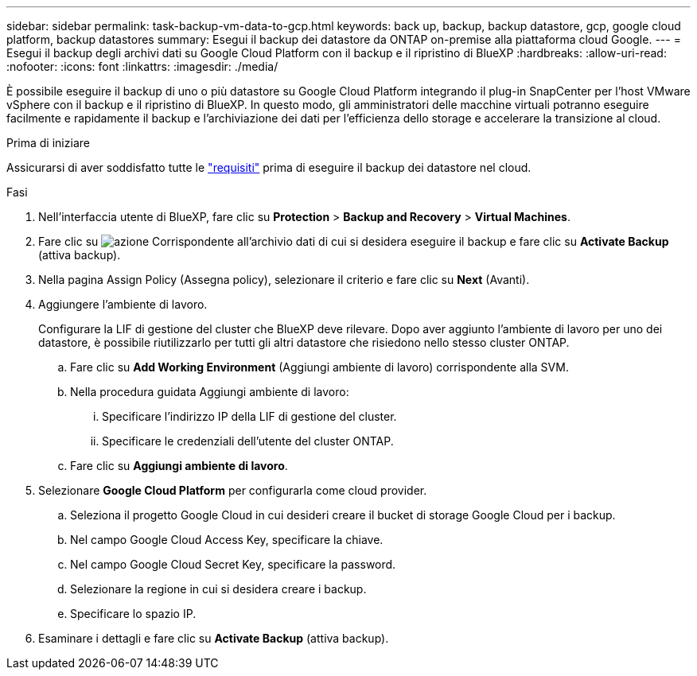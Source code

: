 ---
sidebar: sidebar 
permalink: task-backup-vm-data-to-gcp.html 
keywords: back up, backup, backup datastore, gcp, google cloud platform, backup datastores 
summary: Esegui il backup dei datastore da ONTAP on-premise alla piattaforma cloud Google. 
---
= Esegui il backup degli archivi dati su Google Cloud Platform con il backup e il ripristino di BlueXP
:hardbreaks:
:allow-uri-read: 
:nofooter: 
:icons: font
:linkattrs: 
:imagesdir: ./media/


[role="lead"]
È possibile eseguire il backup di uno o più datastore su Google Cloud Platform integrando il plug-in SnapCenter per l'host VMware vSphere con il backup e il ripristino di BlueXP. In questo modo, gli amministratori delle macchine virtuali potranno eseguire facilmente e rapidamente il backup e l'archiviazione dei dati per l'efficienza dello storage e accelerare la transizione al cloud.

.Prima di iniziare
Assicurarsi di aver soddisfatto tutte le link:concept-protect-vm-data.html["requisiti"] prima di eseguire il backup dei datastore nel cloud.

.Fasi
. Nell'interfaccia utente di BlueXP, fare clic su *Protection* > *Backup and Recovery* > *Virtual Machines*.
. Fare clic su image:icon-action.png["azione"] Corrispondente all'archivio dati di cui si desidera eseguire il backup e fare clic su *Activate Backup* (attiva backup).
. Nella pagina Assign Policy (Assegna policy), selezionare il criterio e fare clic su *Next* (Avanti).
. Aggiungere l'ambiente di lavoro.
+
Configurare la LIF di gestione del cluster che BlueXP deve rilevare. Dopo aver aggiunto l'ambiente di lavoro per uno dei datastore, è possibile riutilizzarlo per tutti gli altri datastore che risiedono nello stesso cluster ONTAP.

+
.. Fare clic su *Add Working Environment* (Aggiungi ambiente di lavoro) corrispondente alla SVM.
.. Nella procedura guidata Aggiungi ambiente di lavoro:
+
... Specificare l'indirizzo IP della LIF di gestione del cluster.
... Specificare le credenziali dell'utente del cluster ONTAP.


.. Fare clic su *Aggiungi ambiente di lavoro*.


. Selezionare *Google Cloud Platform* per configurarla come cloud provider.
+
.. Seleziona il progetto Google Cloud in cui desideri creare il bucket di storage Google Cloud per i backup.
.. Nel campo Google Cloud Access Key, specificare la chiave.
.. Nel campo Google Cloud Secret Key, specificare la password.
.. Selezionare la regione in cui si desidera creare i backup.
.. Specificare lo spazio IP.


. Esaminare i dettagli e fare clic su *Activate Backup* (attiva backup).

